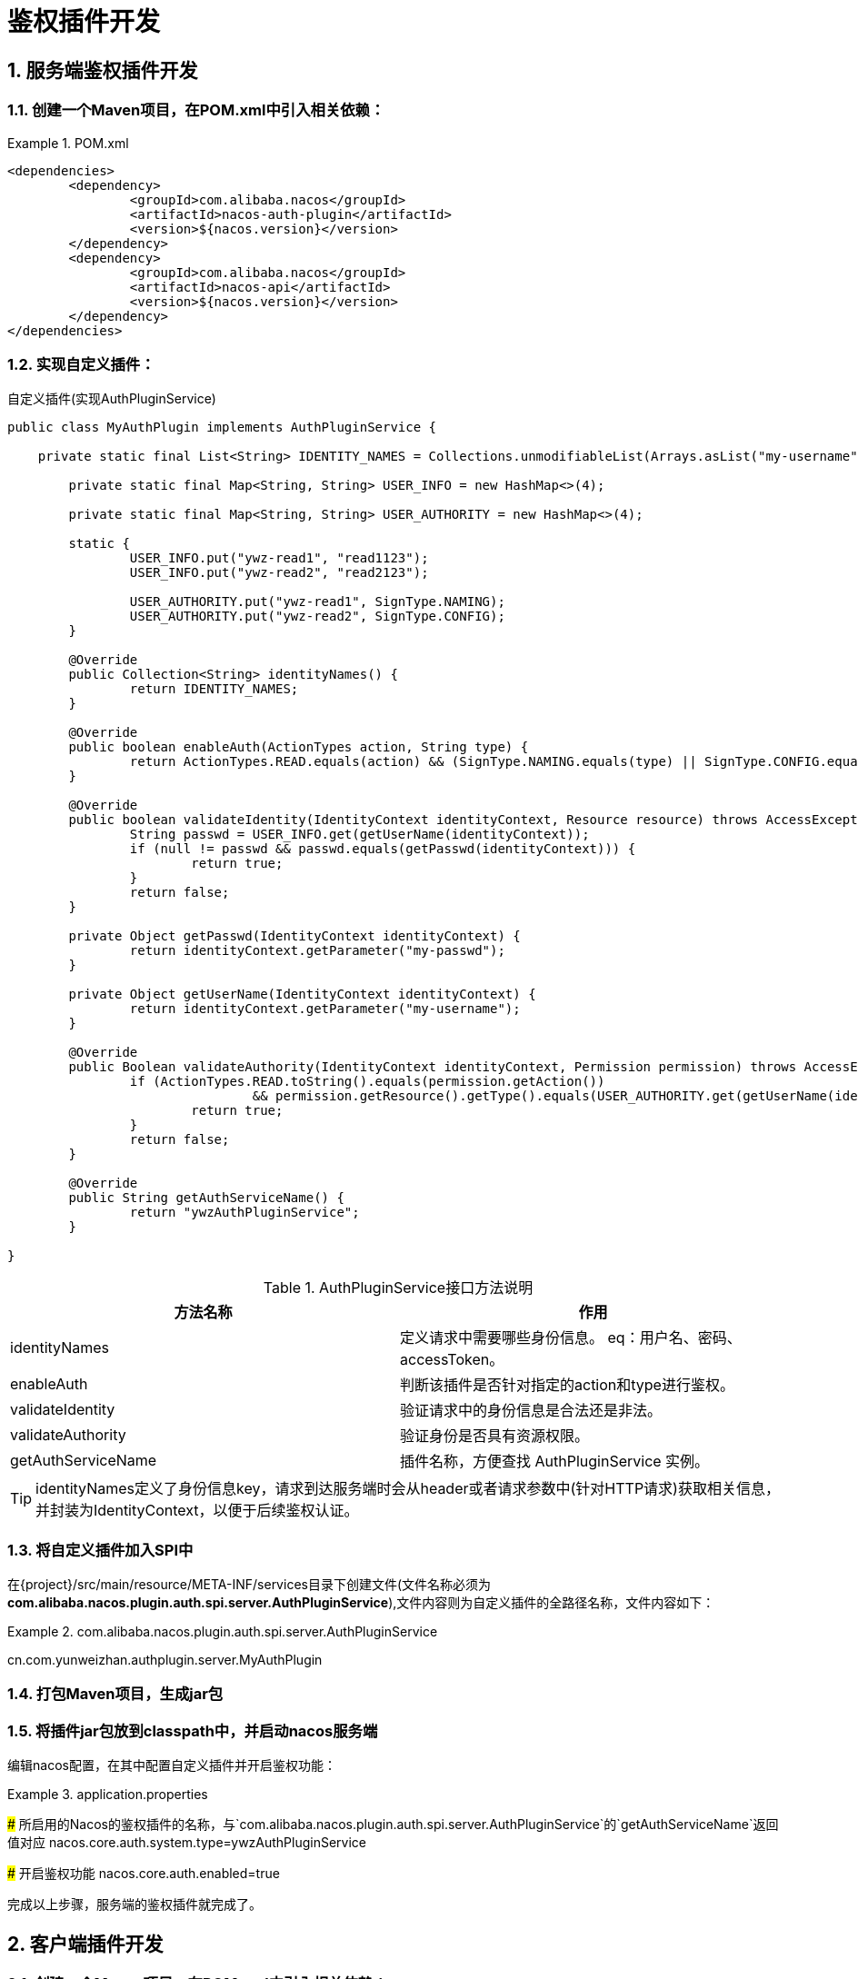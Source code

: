 = 鉴权插件开发
//:toc:
:sectnums:
:icons: font

== 服务端鉴权插件开发

=== 创建一个Maven项目，在POM.xml中引入相关依赖：

.POM.xml
[source,xml]
====
	<dependencies>
		<dependency>
			<groupId>com.alibaba.nacos</groupId>
			<artifactId>nacos-auth-plugin</artifactId>
			<version>${nacos.version}</version>
		</dependency>
		<dependency>
			<groupId>com.alibaba.nacos</groupId>
			<artifactId>nacos-api</artifactId>
			<version>${nacos.version}</version>
		</dependency>
	</dependencies>
====

=== 实现自定义插件：

.自定义插件(实现AuthPluginService)
```java
public class MyAuthPlugin implements AuthPluginService {

    private static final List<String> IDENTITY_NAMES = Collections.unmodifiableList(Arrays.asList("my-username", "my-passwd"));

	private static final Map<String, String> USER_INFO = new HashMap<>(4);

	private static final Map<String, String> USER_AUTHORITY = new HashMap<>(4);

	static {
		USER_INFO.put("ywz-read1", "read1123");
		USER_INFO.put("ywz-read2", "read2123");

		USER_AUTHORITY.put("ywz-read1", SignType.NAMING);
		USER_AUTHORITY.put("ywz-read2", SignType.CONFIG);
	}

	@Override
	public Collection<String> identityNames() {
		return IDENTITY_NAMES;
	}

	@Override
	public boolean enableAuth(ActionTypes action, String type) {
		return ActionTypes.READ.equals(action) && (SignType.NAMING.equals(type) || SignType.CONFIG.equals(type));
	}

	@Override
	public boolean validateIdentity(IdentityContext identityContext, Resource resource) throws AccessException {
		String passwd = USER_INFO.get(getUserName(identityContext));
		if (null != passwd && passwd.equals(getPasswd(identityContext))) {
			return true;
		}
		return false;
	}

	private Object getPasswd(IdentityContext identityContext) {
		return identityContext.getParameter("my-passwd");
	}

	private Object getUserName(IdentityContext identityContext) {
		return identityContext.getParameter("my-username");
	}

	@Override
	public Boolean validateAuthority(IdentityContext identityContext, Permission permission) throws AccessException {
		if (ActionTypes.READ.toString().equals(permission.getAction())
				&& permission.getResource().getType().equals(USER_AUTHORITY.get(getUserName(identityContext)))) {
			return true;
		}
		return false;
	}

	@Override
	public String getAuthServiceName() {
		return "ywzAuthPluginService";
	}

}
```

.AuthPluginService接口方法说明
|===
| 方法名称 | 作用

|identityNames | 定义请求中需要哪些身份信息。 eq：用户名、密码、accessToken。
|enableAuth |判断该插件是否针对指定的action和type进行鉴权。
|validateIdentity |验证请求中的身份信息是合法还是非法。
|validateAuthority |验证身份是否具有资源权限。
|getAuthServiceName |插件名称，方便查找 AuthPluginService 实例。
|===

TIP: identityNames定义了身份信息key，请求到达服务端时会从header或者请求参数中(针对HTTP请求)获取相关信息，并封装为IdentityContext，以便于后续鉴权认证。

=== 将自定义插件加入SPI中

在\{project\}/src/main/resource/META-INF/services目录下创建文件(文件名称必须为**com.alibaba.nacos.plugin.auth.spi.server.AuthPluginService**),文件内容则为自定义插件的全路径名称，文件内容如下：

.com.alibaba.nacos.plugin.auth.spi.server.AuthPluginService
[source,text]
====
cn.com.yunweizhan.authplugin.server.MyAuthPlugin
====

=== 打包Maven项目，生成jar包

=== 将插件jar包放到classpath中，并启动nacos服务端

编辑nacos配置，在其中配置自定义插件并开启鉴权功能：

.application.properties
[source,properties]
====
### 所启用的Nacos的鉴权插件的名称，与`com.alibaba.nacos.plugin.auth.spi.server.AuthPluginService`的`getAuthServiceName`返回值对应
nacos.core.auth.system.type=ywzAuthPluginService

### 开启鉴权功能
nacos.core.auth.enabled=true
====

完成以上步骤，服务端的鉴权插件就完成了。

== 客户端插件开发

=== 创建一个Maven项目，在POM.xml中引入相关依赖：

[source,xml]
====
	<dependencies>
		<dependency>
			<groupId>com.alibaba.nacos</groupId>
			<artifactId>nacos-auth-plugin</artifactId>
			<version>${nacos.version}</version>
		</dependency>
		<dependency>
			<groupId>com.alibaba.nacos</groupId>
			<artifactId>nacos-common</artifactId>
			<version>${nacos.version}</version>
		</dependency>
	</dependencies>
====

=== 自定义客户端鉴权插件
客户端鉴权插件主要作用是将身份信息放入到请求中。如下所示：

```java
public class MyClientAuthPlugin extends AbstractClientAuthService {

    @Override
    public Boolean login(Properties properties) {
		return true;
	}

	@Override
	public LoginIdentityContext getLoginIdentityContext(RequestResource resource) {
		LoginIdentityContext loginIdentityContext = new LoginIdentityContext();
		loginIdentityContext.setParameter("my-username", "ywz-read1");
		loginIdentityContext.setParameter("my-passwd", "read1123");
		return loginIdentityContext;
	}

	@Override
	public void shutdown() throws NacosException {
	}

}
```

.AbstractClientAuthService抽象方法说明：
|===
|方法名称 |说明
|login | 登陆接口
|getLoginIdentityContext |获取登陆之后的身份信息
|===

login方法在客户端启动时被调用。 getLoginIdentityContext方法则在每次向Nacos服务端发送请求时将身份信息放到请求中。

因此在login方法中需要实现类似*登陆*的功能。例如官方默认实现是向Nacos服务端发送登陆请求，服务端返回token，客户端鉴权插件将token保存下来。 getLoginIdentityContext方法则是将token放到IdentityContext中。

=== 将自定义插件加入SPI中

在\{project\}/src/main/resource/META-INF/services目录下创建文件(文件名称必须为**com.alibaba.nacos.plugin.auth.spi.client.AbstractClientAuthService**),文件内容则为自定义插件的全路径名称，文件内容如下：

.com.alibaba.nacos.plugin.auth.spi.client.AbstractClientAuthService
[source,text]
====
cn.com.yunweizhan.authplugin.client.MyClientAuthPlugin
====

=== 打包Maven项目，生成jar包

=== 将插件jar包放到客户端的classpath中

或者在项目POM文件中引入该模块。

.POM.xml
[source,xml]
====
	<dependencies>
		<dependency>
			<groupId>cn.com.yunweizhan</groupId>
			<artifactId>nacos-auth-plugin-client</artifactId>
		</dependency>
	</dependencies>
====

== 参考文章
[1]: https://nacos.io/zh-cn/docs/auth-plugin.html